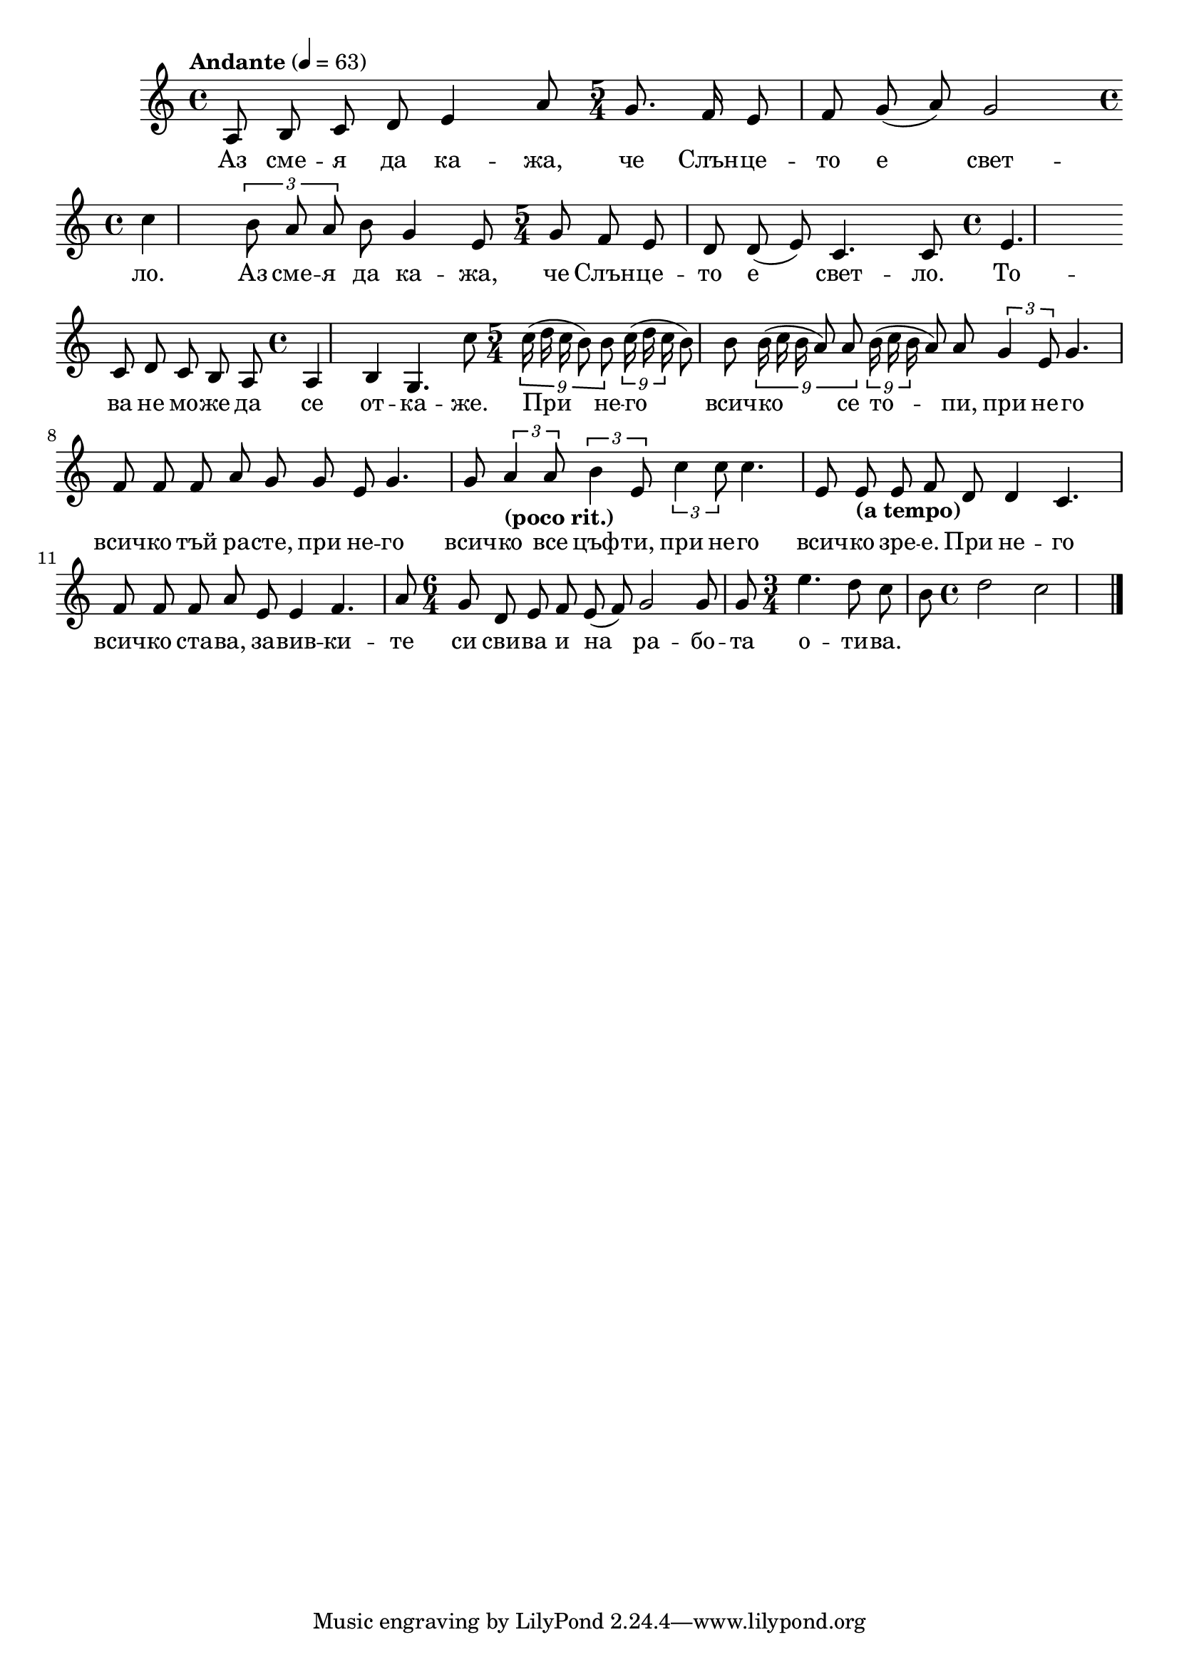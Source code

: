 \version "2.18.2"

melody = \absolute  {
  \clef treble
  \key c \major
  \time 4/4 \tempo "Andante" 4 = 63
  
  \autoBeamOff
 
\relative g {
   {
    a8*255/256 b8*255/256 c8*129/128
  }
  d8 e4 a8 | % 2
  \time 5/4  g8. f16 e8 f8 g8 ( a8 ) g2 | \break % 3
  \time 4/4  c4 \times 2/3 {
    b8*255/256 a8*255/256 a8*129/128
  }
  b8 g4 e8 | % 4
  \time 5/4  g8 f8 e8 d8 d8 ( e8 ) c4. c8 | % 5
  \time 4/4  e4. \break c8 d8 c8 b8 a8 | % 6
  \time 4/4  a4 b4 g4. c'8 | % 7
  \time 5/4  \times 4/9 {
    c16*63/64 ( d16*63/64 c16*261/256 b8*765/512 ) b8*387/256
  }
  \times 4/9  {
    c16*63/64 ( d16*63/64 c16*261/256
  }
  b8*85/128 ) b8*43/64 \times 4/9 {
    b16*63/64 ( c16*63/64 b16*261/256 a8*765/512 ) a8*387/256
  }
  \times 4/9  {
    b16*63/64 ( c16*63/64 b16*261/256
  }
  a8*85/128 ) a8*43/64 \times 2/3 {
    g4*255/256 e8*129/128
  }
  g4. f8 | % 8
  f8 f8 a8 g8 g8 e8 g4. g8 | % 9
  \times 2/3  {
    a4*255/256 -\markup{ \bold {(poco rit.)} } a8*129/128
  }
  \times 2/3  {
    b4*255/256 e,8*129/128
  }
  \times 2/3  {
    c'4*255/256 c8*129/128
  }
  c4. e,8 | \barNumberCheck #10
  e8 -\markup{ \bold {(a tempo)} } e8 f8 d8 d4 c4. f8 | % 11
  f8 f8 a8 e8 e4 f4. a8 | % 12
  \time 6/4  g8 d8 e8 f8 e8 ( f8 ) g2 g8 g8 | % 13
  \time 3/4  e'4. d8 c8 b8 | % 14
  \time 4/4  d2 c2 \bar "|."
}



}

text = \lyricmode {Аз сме -- я
  да ка -- жа, че Слън -- це -- то е свет -- ло.
  Аз сме -- я да ка -- жа, че Слън -- це -- то е
  свет -- ло. То -- ва не мо -- же да се от --
  ка -- же. При не -- го всич -- ко се то -- пи,
  при не -- го всич -- ко тъй ра -- сте, при не --
  го всич -- ко все цъф -- ти, при не -- го всич
  -- ко зре -- е. При не -- го всич -- ко ста --
  ва, за -- вив -- ки -- те си сви -- ва и на ра
  -- бо -- та о -- ти -- ва.

 
 
}

textL = \lyricmode {
 
 
}

\score{
 \header {
  title = \markup { \fontsize #0 "Аз смея да кажа / Az smeja da kazha" }
  %subtitle = \markup \center-column { " " \vspace #1 } 
  
  tagline = " " %supress footer Music engraving by LilyPond 2.18.0—www.lilypond.org
 % arranger = \markup { \fontsize #+1 "Контекстуализация: Йордан Камджалов / Contextualization: Yordan Kamdzhalov" }
  %composer = \markup \center-column { "Бейнса Дуно / Beinsa Duno" \vspace #1 } 

}
  <<
    \new Voice = "one" {
      
      \melody
    }
    \new Lyrics \lyricsto "one" \text
    \new Lyrics \lyricsto "one" \textL
  >>
 
}